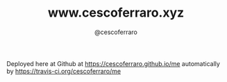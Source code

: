 #+TITLE: www.cescoferraro.xyz 
#+DRAFT: nil
#+AUTHOR: @cescoferraro 
#+TAGS: vitae , nil

Deployed here at Github at [[https://cescoferraro.github.io/me][https://cescoferraro.github.io/me]]
automatically by [[https://travis-ci.org/cescoferraro/me][https://travis-ci.org/cescoferraro/me]]

#  LocalWords:  Alegre Websockets Iot
